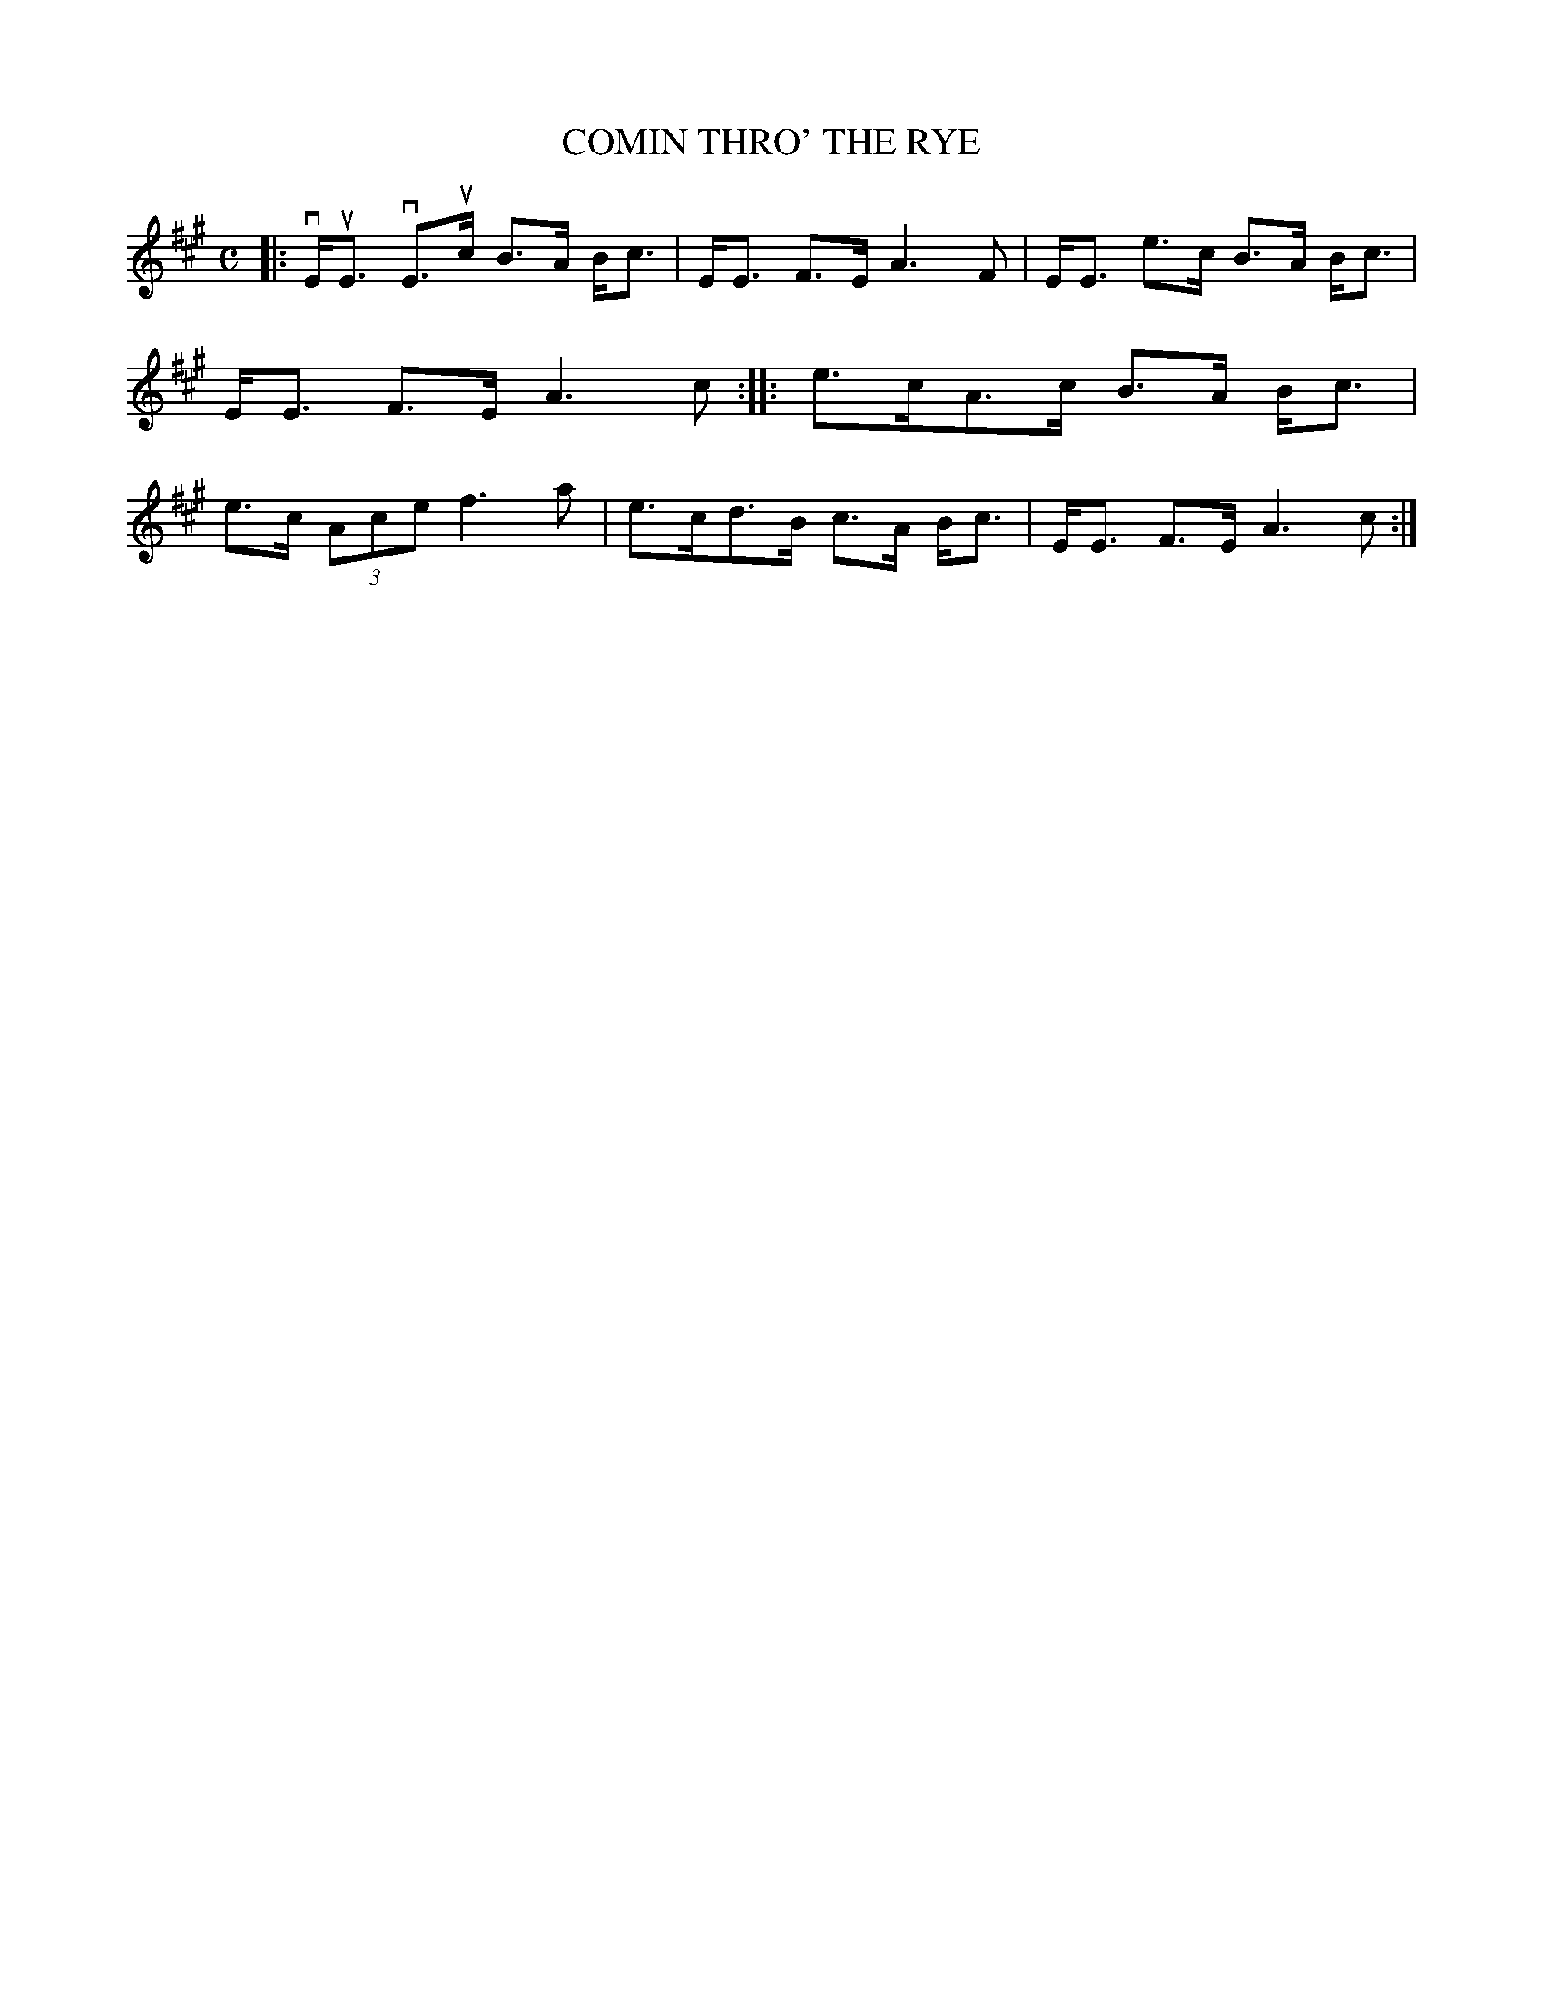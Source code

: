 X: 4005
T: COMIN THRO' THE RYE
R: Strathspey.
%R: strathspey
B: James Kerr "Merry Melodies" v.3 p.04 #5
Z: 2016 John Chambers <jc:trillian.mit.edu>
M: C
L: 1/8
K: A
|:\
vE<uE vE>uc B>A B<c | E<E F>E A3 F |\
E<E e>c B>A B<c | E<E F>E A3 c ::\
e>cA>c B>A B<c | e>c (3Ace f3 a |\
e>cd>B c>A B<c | E<E F>E A3 c :|
